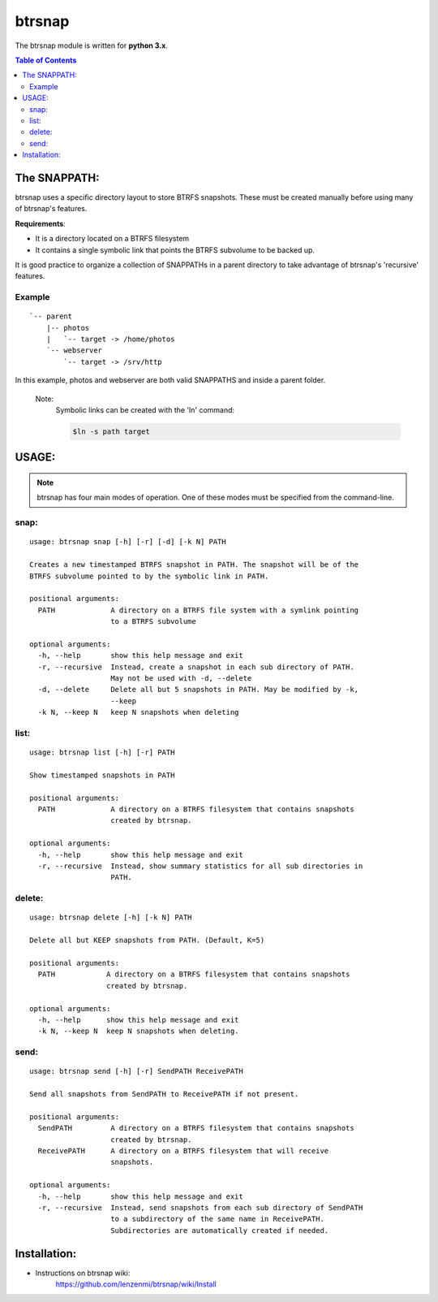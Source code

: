 =========
 btrsnap
=========

The btrsnap module is written for **python 3.x**.

.. contents:: Table of Contents


The SNAPPATH:
--------------

btrsnap uses a specific directory layout to store BTRFS snapshots. These must be created manually before using many of btrsnap's features.

**Requirements**:

* It is a directory located on a BTRFS filesystem
* It contains a single symbolic link that points the BTRFS subvolume to be backed up.

It is good practice to organize a collection of SNAPPATHs in a parent directory to take advantage of btrsnap's 'recursive' features.

Example
~~~~~~~
::

    `-- parent
        |-- photos
        |   `-- target -> /home/photos
        `-- webserver
            `-- target -> /srv/http
        
In this example, photos and webserver are both valid SNAPPATHS and inside a parent folder. 

    Note:
        Symbolic links can be created with the 'ln' command:
        
        .. code-block:: bash
        
            $ln -s path target
    
USAGE:
------
.. note:: btrsnap has four main modes of operation. One of these modes must be specified from the command-line.

snap:
~~~~~
::

    usage: btrsnap snap [-h] [-r] [-d] [-k N] PATH
    
    Creates a new timestamped BTRFS snapshot in PATH. The snapshot will be of the
    BTRFS subvolume pointed to by the symbolic link in PATH.
    
    positional arguments:
      PATH             A directory on a BTRFS file system with a symlink pointing
                       to a BTRFS subvolume
    
    optional arguments:
      -h, --help       show this help message and exit
      -r, --recursive  Instead, create a snapshot in each sub directory of PATH.
                       May not be used with -d, --delete
      -d, --delete     Delete all but 5 snapshots in PATH. May be modified by -k,
                       --keep
      -k N, --keep N   keep N snapshots when deleting
    

list:
~~~~~
::

    usage: btrsnap list [-h] [-r] PATH
    
    Show timestamped snapshots in PATH
    
    positional arguments:
      PATH             A directory on a BTRFS filesystem that contains snapshots
                       created by btrsnap.
    
    optional arguments:
      -h, --help       show this help message and exit
      -r, --recursive  Instead, show summary statistics for all sub directories in
                       PATH.

delete:
~~~~~~~
::

    usage: btrsnap delete [-h] [-k N] PATH
    
    Delete all but KEEP snapshots from PATH. (Default, K=5)
    
    positional arguments:
      PATH            A directory on a BTRFS filesystem that contains snapshots
                      created by btrsnap.
    
    optional arguments:
      -h, --help      show this help message and exit
      -k N, --keep N  keep N snapshots when deleting.
    
send:      
~~~~~
::

    usage: btrsnap send [-h] [-r] SendPATH ReceivePATH
    
    Send all snapshots from SendPATH to ReceivePATH if not present.
    
    positional arguments:
      SendPATH         A directory on a BTRFS filesystem that contains snapshots
                       created by btrsnap.
      ReceivePATH      A directory on a BTRFS filesystem that will receive
                       snapshots.
    
    optional arguments:
      -h, --help       show this help message and exit
      -r, --recursive  Instead, send snapshots from each sub directory of SendPATH
                       to a subdirectory of the same name in ReceivePATH.
                       Subdirectories are automatically created if needed.
                       
Installation:
-------------
* Instructions on btrsnap wiki:
    https://github.com/lenzenmi/btrsnap/wiki/Install
